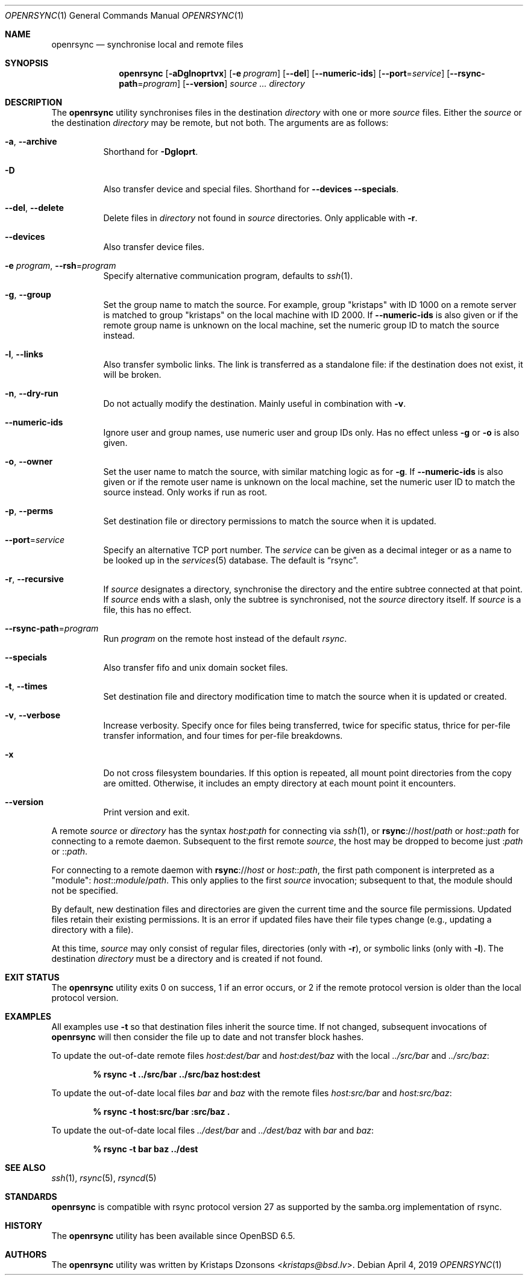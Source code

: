 .\"	$OpenBSD: rsync.1,v 1.17 2019/04/04 04:19:54 bket Exp $
.\"
.\" Copyright (c) 2019 Kristaps Dzonsons <kristaps@bsd.lv>
.\"
.\" Permission to use, copy, modify, and distribute this software for any
.\" purpose with or without fee is hereby granted, provided that the above
.\" copyright notice and this permission notice appear in all copies.
.\"
.\" THE SOFTWARE IS PROVIDED "AS IS" AND THE AUTHOR DISCLAIMS ALL WARRANTIES
.\" WITH REGARD TO THIS SOFTWARE INCLUDING ALL IMPLIED WARRANTIES OF
.\" MERCHANTABILITY AND FITNESS. IN NO EVENT SHALL THE AUTHOR BE LIABLE FOR
.\" ANY SPECIAL, DIRECT, INDIRECT, OR CONSEQUENTIAL DAMAGES OR ANY DAMAGES
.\" WHATSOEVER RESULTING FROM LOSS OF USE, DATA OR PROFITS, WHETHER IN AN
.\" ACTION OF CONTRACT, NEGLIGENCE OR OTHER TORTIOUS ACTION, ARISING OUT OF
.\" OR IN CONNECTION WITH THE USE OR PERFORMANCE OF THIS SOFTWARE.
.\"
.Dd $Mdocdate: April 4 2019 $
.Dt OPENRSYNC 1
.Os
.Sh NAME
.Nm openrsync
.Nd synchronise local and remote files
.Sh SYNOPSIS
.Nm openrsync
.Op Fl aDglnoprtvx
.Op Fl e Ar program
.Op Fl -del
.Op Fl -numeric-ids
.Op Fl -port Ns = Ns Ar service
.Op Fl -rsync-path Ns = Ns Ar program
.Op Fl -version
.Ar source ...
.Ar directory
.Sh DESCRIPTION
The
.Nm
utility synchronises files in the destination
.Ar directory
with one or more
.Ar source
files.
Either the
.Ar source
or the destination
.Ar directory
may be remote,
but not both.
The arguments are as follows:
.Bl -tag -width Ds
.It Fl a , -archive
Shorthand for
.Fl Dgloprt .
.It Fl D
Also transfer device and special files.
Shorthand for
.Fl -devices -specials .
.It Fl -del , -delete
Delete files in
.Ar directory
not found in
.Ar source
directories.
Only applicable with
.Fl r .
.It Fl -devices
Also transfer device files.
.It Fl e Ar program , Fl -rsh Ns = Ns Ar program
Specify alternative communication program, defaults to
.Xr ssh 1 .
.It Fl g , -group
Set the group name to match the source.
For example, group
.Qq kristaps
with ID 1000 on a remote server is matched to group
.Qq kristaps
on the local machine with ID 2000.
If
.Fl -numeric-ids
is also given or if the remote group name is unknown on the local machine,
set the numeric group ID to match the source instead.
.It Fl l , -links
Also transfer symbolic links.
The link is transferred as a standalone file: if the destination does
not exist, it will be broken.
.It Fl n , -dry-run
Do not actually modify the destination.
Mainly useful in combination with
.Fl v .
.It Fl -numeric-ids
Ignore user and group names, use numeric user and group IDs only.
Has no effect unless
.Fl g
or
.Fl o
is also given.
.It Fl o , -owner
Set the user name to match the source, with similar matching logic as for
.Fl g .
If
.Fl -numeric-ids
is also given or if the remote user name is unknown on the local machine,
set the numeric user ID to match the source instead.
Only works if run as root.
.It Fl p , -perms
Set destination file or directory permissions to match the source when
it is updated.
.It Fl -port Ns = Ns Ar service
Specify an alternative TCP port number.
The
.Ar service
can be given as a decimal integer or as a name to be looked up in the
.Xr services 5
database.
The default is
.Dq rsync .
.It Fl r , -recursive
If
.Ar source
designates a directory, synchronise the directory and the entire subtree
connected at that point.
If
.Ar source
ends with a slash, only the subtree is synchronised, not the
.Ar source
directory itself.
If
.Ar source
is a file, this has no effect.
.It Fl -rsync-path Ns = Ns Ar program
Run
.Ar program
on the remote host instead of the default
.Pa rsync .
.It Fl -specials
Also transfer fifo and unix domain socket files.
.It Fl t , -times
Set destination file and directory modification time to match the source
when it is updated or created.
.It Fl v , -verbose
Increase verbosity.
Specify once for files being transferred, twice for specific status,
thrice for per-file transfer information, and four times for per-file
breakdowns.
.It Fl x
Do not cross filesystem boundaries.
If this option is repeated, all mount point directories from the copy are
omitted.
Otherwise, it includes an empty directory at each mount point it encounters.
.It Fl -version
Print version and exit.
.El
.Pp
A remote
.Ar source
or
.Ar directory
has the syntax
.Ar host : Ns Ar path
for connecting via
.Xr ssh 1 ,
or
.Cm rsync Ns :// Ns Ar host Ns / Ns Ar path
or
.Ar host Ns :: Ns Ar path
for connecting to a remote daemon.
Subsequent to the first remote
.Ar source ,
the host may be dropped to become just
.Pf : Ar path
or
.Pf :: Ar path .
.Pp
For connecting to a remote daemon with
.Cm rsync Ns :// Ns Ar host
or
.Ar host Ns :: Ns Ar path ,
the first path component is interpreted as a
.Qq module :
.Ar host Ns :: Ns Ar module Ns / Ns Ar path .
This only applies to the first
.Ar source
invocation; subsequent to that, the module should not be specified.
.Pp
By default, new destination files and directories are given the current
time and the source file permissions.
Updated files retain their existing permissions.
It is an error if updated files have their file types change (e.g.,
updating a directory with a file).
.Pp
At this time,
.Ar source
may only consist of regular files, directories
.Pq only with Fl r ,
or symbolic links
.Pq only with Fl l .
The destination
.Ar directory
must be a directory and is created if not found.
.\" .Sh ENVIRONMENT
.\" .Sh FILES
.Sh EXIT STATUS
The
.Nm
utility exits 0 on success, 1 if an error occurs, or 2 if the remote
protocol version is older than the local protocol version.
.Sh EXAMPLES
All examples use
.Fl t
so that destination files inherit the source time.
If not changed, subsequent invocations of
.Nm
will then consider the file up to date and not transfer block hashes.
.Pp
To update the out-of-date remote files
.Pa host:dest/bar
and
.Pa host:dest/baz
with the local
.Pa ../src/bar
and
.Pa ../src/baz :
.Pp
.Dl % rsync -t ../src/bar ../src/baz host:dest
.Pp
To update the out-of-date local files
.Pa bar
and
.Pa baz
with the remote files
.Pa host:src/bar
and
.Pa host:src/baz :
.Pp
.Dl % rsync -t host:src/bar :src/baz \&.
.Pp
To update the out-of-date local files
.Pa ../dest/bar
and
.Pa ../dest/baz
with
.Pa bar
and
.Pa baz :
.Pp
.Dl % rsync -t bar baz ../dest
.\" .Sh DIAGNOSTICS
.Sh SEE ALSO
.Xr ssh 1 ,
.Xr rsync 5 ,
.Xr rsyncd 5
.Sh STANDARDS
.Nm
is compatible with rsync protocol version 27
as supported by the samba.org implementation of rsync.
.Sh HISTORY
The
.Nm
utility has been available since
.Ox 6.5 .
.Sh AUTHORS
The
.Nm
utility was written by
.An Kristaps Dzonsons Aq Mt kristaps@bsd.lv .
.\" .Sh CAVEATS
.\" .Sh BUGS
